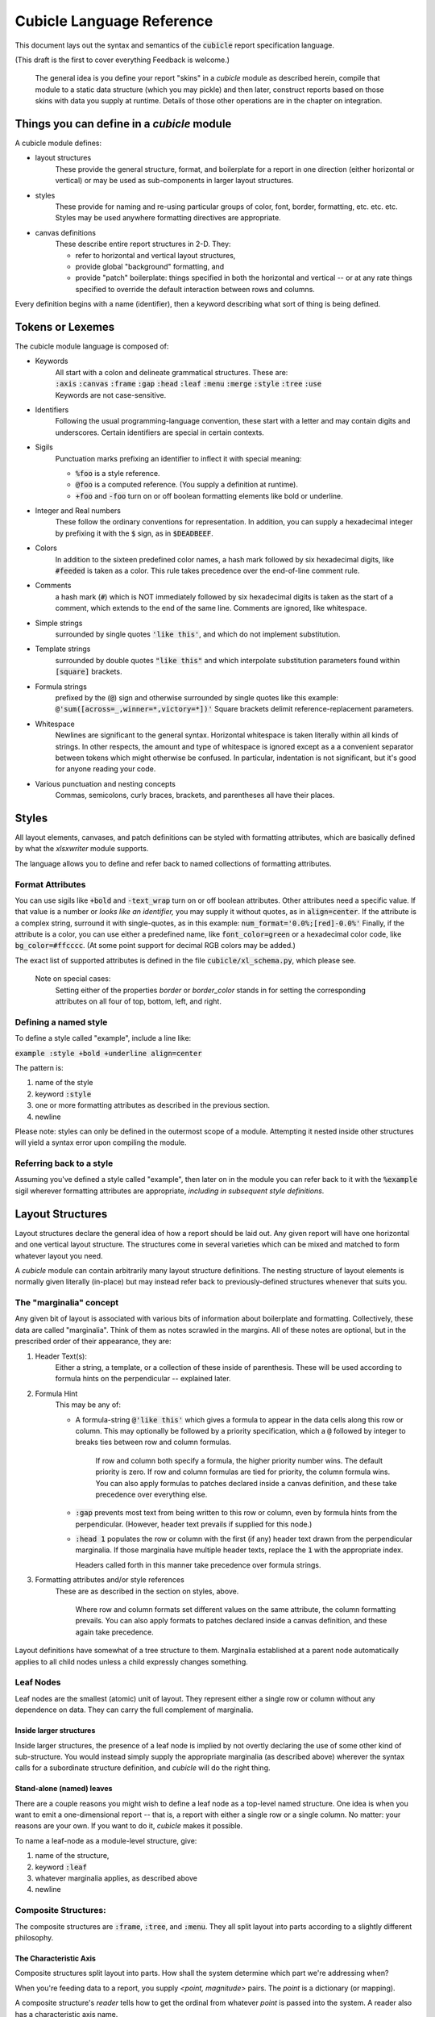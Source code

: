 Cubicle Language Reference
=============================

This document lays out the syntax and semantics of the
:code:`cubicle` report specification language.

(This draft is the first to cover everything Feedback is welcome.)

	The general idea is you define your report "skins" in a
	*cubicle* module as described herein, compile that module
	to a static data structure (which you may pickle) and then
	later, construct reports based on those skins with data you
	supply at runtime. Details of those other operations are in
	the chapter on integration.

Things you can define in a *cubicle* module
----------------------------------------------

A cubicle module defines:

* layout structures
	These provide the general structure, format, and boilerplate
	for a report
	in one direction (either horizontal or vertical)
	or may be used as sub-components in larger layout structures.

* styles
	These provide for naming and re-using particular groups of color,
	font, border, formatting, etc. etc. etc.
	Styles may be used anywhere formatting directives are appropriate.

* canvas definitions
	These describe entire report structures in 2-D. They:

	* refer to horizontal and vertical layout structures,
	* provide global "background" formatting, and
	* provide "patch" boilerplate: things specified
	  in both the horizontal and vertical -- or
	  at any rate things specified to override the
	  default interaction between rows and columns.

Every definition begins with a name (identifier), then a keyword
describing what sort of thing is being defined.

Tokens or Lexemes
---------------------------------------

The cubicle module language is composed of:

* Keywords
	| All start with a colon and delineate
	  grammatical structures. These are:
	| :code:`:axis` :code:`:canvas` :code:`:frame`
	  :code:`:gap` :code:`:head` :code:`:leaf`
	  :code:`:menu` :code:`:merge` :code:`:style`
	  :code:`:tree` :code:`:use`
	| Keywords are not case-sensitive.

* Identifiers
	Following the usual programming-language convention,
	these start with a letter and may contain digits and underscores.
	Certain identifiers are special in certain contexts.

* Sigils
	Punctuation marks prefixing an identifier to inflect
  	it with special meaning:

	* :code:`%foo` is a style reference.
	* :code:`@foo` is a computed reference.
	  (You supply a definition at runtime).
	* :code:`+foo` and :code:`-foo` turn on or off boolean
	  formatting elements like bold or underline.

* Integer and Real numbers
	These follow the ordinary conventions for representation.
	In addition, you can supply a hexadecimal integer by
	prefixing it with the :code:`$` sign, as in :code:`$DEADBEEF`.

* Colors
	In addition to the sixteen predefined color names,
	a hash mark followed by six hexadecimal digits,
	like :code:`#feeded` is taken as a color. This rule
	takes precedence over the end-of-line comment rule.

* Comments
	a hash mark (:code:`#`) which is NOT immediately
	followed by six hexadecimal digits is taken as the
	start of a comment, which extends to the end of the
	same line. Comments are ignored, like whitespace.

* Simple strings
	surrounded by single quotes :code:`'like this'`, and which do not
	implement substitution.

* Template strings
	surrounded by double quotes :code:`"like this"`
  	and which interpolate substitution parameters found
	within :code:`[square]` brackets.

* Formula strings
	prefixed by the (:code:`@`) sign and otherwise surrounded
	by single quotes like this example:
	:code:`@'sum([across=_,winner=*,victory=*])'`
	Square brackets delimit reference-replacement parameters.

* Whitespace
	Newlines are significant to the general syntax. Horizontal
	whitespace is taken literally within all kinds of strings.
	In other respects, the amount and type of whitespace is
	ignored except as a a convenient separator between tokens
	which might otherwise be confused. In particular, indentation
	is not significant, but it's good for anyone reading your code.

* Various punctuation and nesting concepts
	Commas, semicolons, curly braces, brackets, and parentheses all
	have their places.

Styles
-------------------------------------------

All layout elements, canvases, and patch definitions
can be styled with formatting attributes, which are
basically defined by what the *xlsxwriter* module supports.

The language allows you to define and refer back to
named collections of formatting attributes.

Format Attributes
^^^^^^^^^^^^^^^^^^^^^^^^^^^^^^^^

You can use sigils like :code:`+bold` and :code:`-text_wrap` turn on or off boolean
attributes. Other attributes need a specific value.
If that value is a number or *looks like an identifier,* you may
supply it without quotes, as in :code:`align=center`. If the attribute
is a complex string, surround it with single-quotes, as in
this example: :code:`num_format='0.0%;[red]-0.0%'` Finally,
if the attribute is a color, you can use either a predefined name,
like :code:`font_color=green` or a hexadecimal color code,
like :code:`bg_color=#ffcccc`. (At some point support for decimal
RGB colors may be added.)

The exact list of supported attributes is defined in the file
:code:`cubicle/xl_schema.py`, which please see.

	Note on special cases:
		Setting either of the
		properties *border* or *border_color* stands in
		for setting the corresponding attributes on all
		four of top, bottom, left, and right.

Defining a named style
^^^^^^^^^^^^^^^^^^^^^^^^^^^^^^^^

To define a style called "example", include a line like:

:code:`example :style +bold +underline align=center`

The pattern is:

#. name of the style
#. keyword :code:`:style`
#. one or more formatting attributes as described in the previous section.
#. newline

Please note: styles can only be defined in the outermost
scope of a module. Attempting it nested inside other structures
will yield a syntax error upon compiling the module.

Referring back to a style
^^^^^^^^^^^^^^^^^^^^^^^^^^^^^^^^

Assuming you've defined a style called "example",
then later on in the module you can refer back to it
with the :code:`%example` sigil wherever formatting
attributes are appropriate, *including in subsequent style
definitions*.

Layout Structures
-------------------------------------------

Layout structures declare the general idea of how a report
should be laid out. Any given report will have one horizontal
and one vertical layout structure. The structures come in
several varieties which can be mixed and matched to form
whatever layout you need.

A *cubicle* module can contain arbitrarily many layout structure
definitions. The nesting structure of layout elements is normally
given literally (in-place) but may instead refer back to
previously-defined structures whenever that suits you.

The "marginalia" concept
^^^^^^^^^^^^^^^^^^^^^^^^^^^^^^^^

Any given bit of layout is associated with various bits of
information about boilerplate and formatting. Collectively,
these data are called "marginalia". Think of them as notes
scrawled in the margins. All of these notes are optional,
but in the prescribed order of their appearance, they are:

#. Header Text(s):
	Either a string, a template, or a collection of these
	inside of parenthesis. These will be used according to
	formula hints on the perpendicular -- explained later.

#. Formula Hint
	This may be any of:

	* A formula-string :code:`@'like this'` which gives a
	  formula to appear in the data cells along this row
	  or column. This may optionally be followed by
	  a priority specification, which a :code:`@` followed by
	  integer to breaks ties between row and column formulas.

		If row and column both specify a formula, the higher
		priority number wins. The default priority is zero.
		If row and column formulas are tied for priority,
		the column formula wins. You can also apply formulas
		to patches declared inside a canvas definition, and these
		take precedence over everything else.

	* :code:`:gap` prevents most text from being written to this
	  row or column, even by formula hints from the perpendicular.
	  (However, header text prevails if supplied for this node.)

	* :code:`:head 1` populates the row or column with the
	  first (if any) header text drawn from the perpendicular
	  marginalia. If those marginalia have multiple header texts,
	  replace the :code:`1` with the appropriate index.

	  Headers called forth in this manner take precedence over
	  formula strings.

#. Formatting attributes and/or style references
	These are as described in the section on styles, above.

		Where row and column formats set different values on
		the same attribute, the column formatting prevails.
		You can also apply formats to patches declared inside
		a canvas definition, and these again take precedence.

Layout definitions have somewhat of a tree structure to them.
Marginalia established at a parent node automatically applies
to all child nodes unless a child expressly changes something.

Leaf Nodes
^^^^^^^^^^^^^^^^^^^^^^^^^^^^^^^^

Leaf nodes are the smallest (atomic) unit of layout. They represent
either a single row or column without any dependence on data.
They can carry the full complement of marginalia.

Inside larger structures
..........................

Inside larger structures, the presence of a leaf node is implied
by not overtly declaring the use of some other kind of sub-structure.
You would instead simply supply the appropriate marginalia
(as described above) wherever the syntax calls for a subordinate
structure definition, and *cubicle* will do the right thing.

Stand-alone (named) leaves
..........................

There are a couple reasons you might wish to define a leaf
node as a top-level named structure. One idea is when
you want to emit a one-dimensional report -- that is, a
report with either a single row or a single column. No matter:
your reasons are your own. If you want to do it, *cubicle* makes
it possible.

To name a leaf-node as a module-level structure, give:

#. name of the structure,
#. keyword :code:`:leaf`
#. whatever marginalia applies, as described above
#. newline

Composite Structures:
^^^^^^^^^^^^^^^^^^^^^^^^^^^^^^^^

The composite structures are :code:`:frame`, :code:`:tree`,
and :code:`:menu`. They all split layout into parts according
to a slightly different philosophy.

The Characteristic Axis
.............................

Composite structures split layout into parts. How shall
the system determine which part we're addressing when?

When you're feeding data to a report, you supply *<point, magnitude>*
pairs. The *point* is a dictionary (or mapping).

A composite structure's *reader* tells how to get the ordinal from
whatever *point* is passed into the system. A reader also has a
characteristic axis name.

A normal reader just uses the characteristic axis name as
a key in the *point* dictionary: the corresponding value provides
the ordinal used by the layout. A computed reader gets the ordinal
values in a more roundabout way, explained in detail in the
chapter on integration with Python.

It's possible to supply a *reader* in three ways. The reader is:

* By default,
	| normal, with the name of the corresponding layout structure.
	| Example: :code:`foo :tree` then :code:`foo` is the
	  reader for the tree called :code:`foo`.

* :code:`:axis` <name>
	| the reader is exactly the given name.
	| Example: :code:`foo :tree :axis bar` then :code:`bar` is the
	  reader for the tree called :code:`foo`.

* :code:`:axis` <computed-sigil>
	| computed, with name equal to the bare name of the sigil.
	| Example: :code:`foo :tree :axis @bar` then the characteristic
	  axis is :code:`bar` but the system expects the runtime integration
	  to supply a special method for computing :code:`bar` ordinals
	  from whatever *point* dictionaries get passed along in data streams.

Frames
................................

	| *name* :code:`:frame` *[reader] marginalia* :code:`[`
	|   *field*
	|   ...
	|   *field*
	| :code:`]`

OR:

	| *name* :code:`:frame` *[reader] marginalia* :code:`[` *field* :code:`;` ... :code:`;` *field* :code:`]`

A frame splits layout into a fixed set of parts in exactly the
order given. To route data among the parts, most normally you
would supply the frame's *name* as a key in the *point* of a
*<point,magnitude>* pair, with corresponding value drawn from
among the member field names.

Each *field* consists of a *name* and a subordinate structure
associated to that field. As a special exception, at most one
*field* may have the name of :code:`_` which means to use
this field by default whenever a point does not have an ordinal
for this frame's key. However, a composite subordinate to :code:`_`
must have an :code:`:axis` given explicitly, for it has no default name
to fall back on.

Trees
................................

| *name* :code:`:tree` *[reader] marginalia substructure*

A tree splits layout into arbitrarily many parts, each with
homogeneous substructure, according to the ordinals actually
observed in the data stream on the characteristic axis.

Menus
................................

Menus provide adaptive ragged structure.

Menus have a syntax similar to that of frames, except
using :code:`:menu` in place of :code:`:frame`. The
semantics are different, though: First, a menu's fields only
appear in the output report if their corresponding ordinals
got mentioned in a data stream. Second, a menu may not have
a field called :code:`_`, because that would make no sense.

Defining Named Routes
.............................

This part describes a planned feature. It does not work yet.

	The purpose of a "named route" is to attach a sigil to a specific
	section of a layout structure, naming that segment for several purposes:

	#.	Make other parts of a module definition less sensitive to
		cosmetic changes in layout.

	#.	Simplify references in formula strings and patch selectors.

	#.	Expose data routing information back to the run-time in a symbolic
		manner, making also the application interface less sensitive to
		cosmetic changes in layout.

	The concept is that any given field has BOTH a name within its immediate
	container (either a :code:`:frame` or a :code:`:menu`) but it also has a
	path back to the root providing specific values for all surrounding
	containers. (For this purpose, a :code:`:tree` is silent.)

	Once a deep portion of a layout has a short-cut name, that name
	might reasonably be usable anywhere selectors are expected. I'll
	probably decide that :code:`~` will be the sigil for routes because
	it resembles a squiggly path.

	Chances are I'll add grammar to declare a field as being the target of a
	particular route and then require route names to be unique within a structure.
	I'm not sure how :code:`:use` structures should interact with the concept,
	but in time I'm sure experience will suggest something.



Referring to defined structures
^^^^^^^^^^^^^^^^^^^^^^^^^^^^^^^^

In place of a subordinate structure, :code:`:use` *<name>* will
evaluate to a copy of the named structure declarations.

For example:

.. code-block:: text

	foo :frame [p; d; q]
	bar :frame [
		x :use foo
		y :use foo
		z +bold :use foo
	]

This will cause all three elements of the :code:`bar` frame to
have substructure corresponding to the :code:`foo` frame. In addition,
the :code:`+bold` format attribute applies to the :code:`z` field.

Canvas Definitions
-------------------------------------------

The complete definition for the "skin" of a report is given by
a canvas definition. This is what everything else builds up to.

Main Grammar Pattern
^^^^^^^^^^^^^^^^^^^^^^^^^^^^^^^^

	| *name* :code:`:canvas` *across down formatting* :code:`[`
	|   *patch*
	|   ...
	|   *patch*
	| :code:`]`

The given *name* is how you look up the canvas definition in the
compiled *cubicle* module. (See the integration chapter for more.)

The identifiers *across* and *down* refer to (elsewhere-defined)
layout structures.

The *formatting* is zero or more background-level format
attributes. These apply to every cell in the report, but at
the lowest conceivable priority.

Patch Instructions
^^^^^^^^^^^^^^^^^^^^^^^^^^^^^^^^

Patch instructions are how you tweak the skin in ways you can't
express as the intersection of marginalia. Every
patch instruction consists of:

	| *<merge_option> <selector>* :code:`{` *<content> <formatting>* :code:`}`

#. Optional :code:`:merge` keyword
	If present, the selected cell blocks get merged in the report.

#. Selector
	a comma-separated list of selection criteria, explained below.

#. Optional Content
	If present, gives content to fill into the selected cells.
	This may be any of:

	* absent, which leaves cell content as-is.
	* a string of any sort (plain, template, or formula) which
	  replaces the content of cells in the usual manner.
	* the :code:`:gap` keyword, which expressly blanks out cells.

#. Formatting
	Any formatting attributes given here apply to all selected cells.
	These follow the same syntax as described in the section on styles.

The general idea is that patches take effect as if painted in order
from first to last. (That's not the actual algorithm, but it could be,
and the only distinction would be performance.)

Nesting Patches
................................

This part describes a planned feature. It does not work yet.

	The idea is to add nesting structure for (non-merge) patches.
	Suppose several subsequent patch instructions have several
	criteria in common: I'd like to be able to give the common
	subset of criteria, then nested within brackets, a subordinate
	list of (now shorter) patch instructions.


Selectors
-------------------------------------------

A *selector* is a symbolic reference to some specific portion of
layout. Selectors are used in a couple different ways. A selector:

Within a formula string, inside square brackets:
	Becomes a cell reference embedded in the resulting formula
	that gets written into the workbook when the canvas gets plotted.

In the head of a patch instruction:
	Tells which portion of the layout canvas to apply the
	templates, formulas, and formatting in the body of the
	patch instruction.

Selector Syntax and Semantics
^^^^^^^^^^^^^^^^^^^^^^^^^^^^^^^^

Syntactically, a selector is written down as a comma-separated list
of *criteria*. Semantically, it represents all cells (or in the case
of merge-instructions, all cell-blocks) with layout-addresses that
satisfy the conjunction (logical-AND) of the given criteria.

Each criterion is generally written as:

	| *<axis>* :code:`=` *<predicate>*

The *axis* is the name of a characteristic axis for some composite
layout structure. (Even if the axis is computed, leave off the :code:`@`
inside a selector.)

Predicates
.............

The simplest predicate is just a field name appropriate to the
axis associated with the predicate. It selects very specifically
that one sub-layout. To support :code:`:frame` layouts with a "default"
field, the underscore (:code:`_`) is a valid name in this context.

You can supply a list of alternatives, separated by :code:`|` vertical
bar characters. In this case, each alternative is selected individually.

You can specify "all sub-fields *except* one or more alternatives"
by prepending a :code:`^` caret to the alternatives.

You may wish to specify merely that a particular axis has some value
defined at this point. In that case, the :code:`*` asterisk stands
in for the set of all values. This is especially suited to
certain applications of :code:`:merge` patch-instructions
and :code:`:tree` layouts.

Referring to Named Routes
.......................................

This part describes a planned feature. It does not work yet.

	Chances are that a named-route sigil will stand in for a
	criterion, and the *cubicle* compiler will just be
	responsible for making the right things happen.

Template Strings
-------------------------------------------

Cubicle uses :code:`"Double Quotes"` to delimit *template strings*.
They can contain:

Replacement Parameters
^^^^^^^^^^^^^^^^^^^^^^^^^^

Inside square brackets, put the name of an axis.

Example:
	:code:`"Subtotal [region] Sales"`

Effect:
	At each cell where the template applies, the substring
	:code:`[region]`
	gets replaced by the applicable value of the
	:code:`region` axis, correctly mapped to plain text
	using the runtime-environment object.

Caveat:
	The mentioned axis is assumed to exist in the address of
	any cell where the template is used. If the example
	template applies to a cell without a :code:`region`,
	it will result in some sort of error condition.

The Future:
	I'd like to expand the syntax of replacement parameters
	to provide more control over how a value gets prepared.
	In particular, I might reasonably want different views
	of the same (Python) object in different parts of the
	same report. Implementing a design is easy enough, but
	coming up with a sufficiently-elegant design is not.

Character Escapes and Line Breaks
^^^^^^^^^^^^^^^^^^^^^^^^^^^^^^^^^^^^^^^

The usual C-style *backslash-letter* escape codes are supported,
although I can't imagine any use for these except for :code:`\n`,
for newline.

The aesthetics of that are dubious at best.

In general:
	You're going to want to break lines between words.
	The first word on the next line will generally be capitalized.
	Doing it with :code:`\n` will be ugly and hard to read,
	especially for nontechnical people who might contribute copy.

	Example: :code:`"Some Fabulous\nTitle Text"`

Therefore:
	Backslash appearing before a capital letter BECOMES
	a line-break, leaving the capital letter intact on the
	subsequent line.

	Example: :code:`"Some Fabulous\Title Text"`

Finally, you can use :code:`\[` to represent a literal left-square-bracket.

Formula Strings
-------------------------------------------

Begin a formula with :code:`@'` and finish it off with :code:`'`.
Leave out any leading :code:`=`. *Cubicle* will supply
that part for you.

Example:
	:code:`@'if(1+1=2, "Good!", "Oops! Wrong Universe.")'`

Formulas can contain symbolic cell references, as explained in the section
on selectors.

Example:
	:code:`@'sum([this=that,that=the_other])'`

Please note:
	Excel uses double-quotes to delimit literal strings within formulas.

	It therefore makes sense that within *Cubicle* formula strings,
	double-quotes delimit *template strings* which get interpolated
	as such. Why? Because it's useful! Besides, when are you ever going
	to include a cell reference inside a literal string?

Ideas for the Future
-------------------------------------------

It's entirely possible new features could be added.
If you've got a good suggestion, please send it in.



